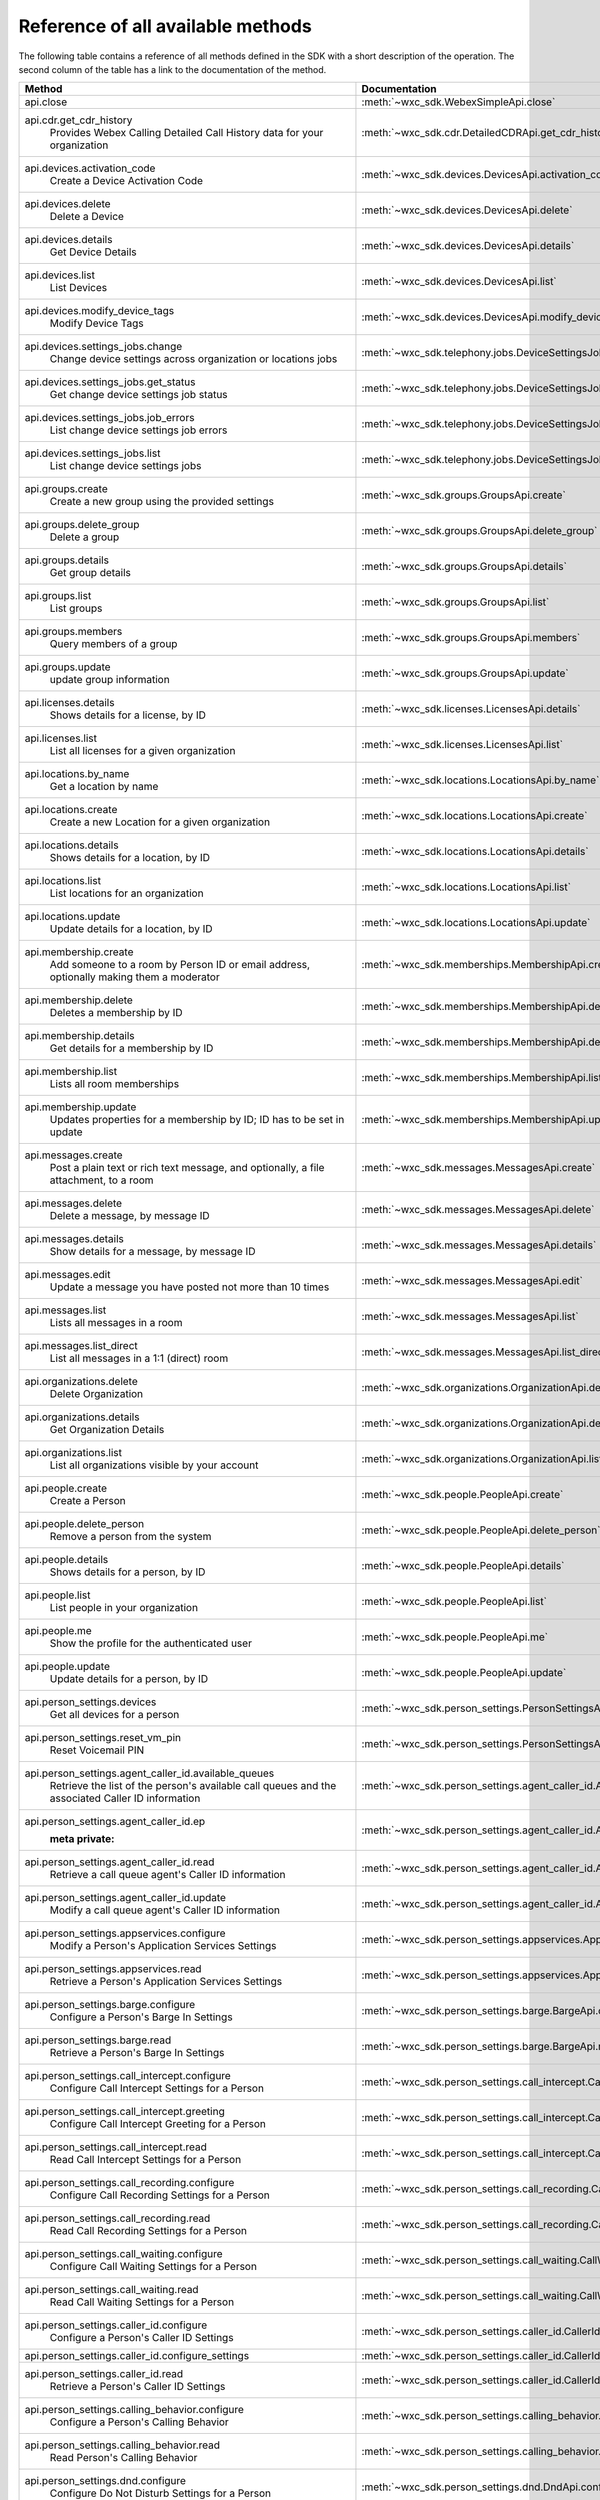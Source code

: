 
Reference of all available methods
==================================

The following table contains a reference of all methods defined in the SDK with a short description of the operation.
The second column of the table has a link to the documentation of the method.

.. list-table::
   :widths: 70 30
   :header-rows: 1

   * - Method
     - Documentation
   * - api.close
        
     - :meth:`~wxc_sdk.WebexSimpleApi.close`
   * - api.cdr.get_cdr_history
        Provides Webex Calling Detailed Call History data for your organization
     - :meth:`~wxc_sdk.cdr.DetailedCDRApi.get_cdr_history`
   * - api.devices.activation_code
        Create a Device Activation Code
     - :meth:`~wxc_sdk.devices.DevicesApi.activation_code`
   * - api.devices.delete
        Delete a Device
     - :meth:`~wxc_sdk.devices.DevicesApi.delete`
   * - api.devices.details
        Get Device Details
     - :meth:`~wxc_sdk.devices.DevicesApi.details`
   * - api.devices.list
        List Devices
     - :meth:`~wxc_sdk.devices.DevicesApi.list`
   * - api.devices.modify_device_tags
        Modify Device Tags
     - :meth:`~wxc_sdk.devices.DevicesApi.modify_device_tags`
   * - api.devices.settings_jobs.change
        Change device settings across organization or locations jobs
     - :meth:`~wxc_sdk.telephony.jobs.DeviceSettingsJobsApi.change`
   * - api.devices.settings_jobs.get_status
        Get change device settings job status
     - :meth:`~wxc_sdk.telephony.jobs.DeviceSettingsJobsApi.get_status`
   * - api.devices.settings_jobs.job_errors
        List change device settings job errors
     - :meth:`~wxc_sdk.telephony.jobs.DeviceSettingsJobsApi.job_errors`
   * - api.devices.settings_jobs.list
        List change device settings jobs
     - :meth:`~wxc_sdk.telephony.jobs.DeviceSettingsJobsApi.list`
   * - api.groups.create
        Create a new group using the provided settings
     - :meth:`~wxc_sdk.groups.GroupsApi.create`
   * - api.groups.delete_group
        Delete a group
     - :meth:`~wxc_sdk.groups.GroupsApi.delete_group`
   * - api.groups.details
        Get group details
     - :meth:`~wxc_sdk.groups.GroupsApi.details`
   * - api.groups.list
        List groups
     - :meth:`~wxc_sdk.groups.GroupsApi.list`
   * - api.groups.members
        Query members of a group
     - :meth:`~wxc_sdk.groups.GroupsApi.members`
   * - api.groups.update
        update group information
     - :meth:`~wxc_sdk.groups.GroupsApi.update`
   * - api.licenses.details
        Shows details for a license, by ID
     - :meth:`~wxc_sdk.licenses.LicensesApi.details`
   * - api.licenses.list
        List all licenses for a given organization
     - :meth:`~wxc_sdk.licenses.LicensesApi.list`
   * - api.locations.by_name
        Get a location by name
     - :meth:`~wxc_sdk.locations.LocationsApi.by_name`
   * - api.locations.create
        Create a new Location for a given organization
     - :meth:`~wxc_sdk.locations.LocationsApi.create`
   * - api.locations.details
        Shows details for a location, by ID
     - :meth:`~wxc_sdk.locations.LocationsApi.details`
   * - api.locations.list
        List locations for an organization
     - :meth:`~wxc_sdk.locations.LocationsApi.list`
   * - api.locations.update
        Update details for a location, by ID
     - :meth:`~wxc_sdk.locations.LocationsApi.update`
   * - api.membership.create
        Add someone to a room by Person ID or email address, optionally making them a moderator
     - :meth:`~wxc_sdk.memberships.MembershipApi.create`
   * - api.membership.delete
        Deletes a membership by ID
     - :meth:`~wxc_sdk.memberships.MembershipApi.delete`
   * - api.membership.details
        Get details for a membership by ID
     - :meth:`~wxc_sdk.memberships.MembershipApi.details`
   * - api.membership.list
        Lists all room memberships
     - :meth:`~wxc_sdk.memberships.MembershipApi.list`
   * - api.membership.update
        Updates properties for a membership by ID; ID has to be set in update
     - :meth:`~wxc_sdk.memberships.MembershipApi.update`
   * - api.messages.create
        Post a plain text or rich text message, and optionally, a file attachment, to a room
     - :meth:`~wxc_sdk.messages.MessagesApi.create`
   * - api.messages.delete
        Delete a message, by message ID
     - :meth:`~wxc_sdk.messages.MessagesApi.delete`
   * - api.messages.details
        Show details for a message, by message ID
     - :meth:`~wxc_sdk.messages.MessagesApi.details`
   * - api.messages.edit
        Update a message you have posted not more than 10 times
     - :meth:`~wxc_sdk.messages.MessagesApi.edit`
   * - api.messages.list
        Lists all messages in a room
     - :meth:`~wxc_sdk.messages.MessagesApi.list`
   * - api.messages.list_direct
        List all messages in a 1:1 (direct) room
     - :meth:`~wxc_sdk.messages.MessagesApi.list_direct`
   * - api.organizations.delete
        Delete Organization
     - :meth:`~wxc_sdk.organizations.OrganizationApi.delete`
   * - api.organizations.details
        Get Organization Details
     - :meth:`~wxc_sdk.organizations.OrganizationApi.details`
   * - api.organizations.list
        List all organizations visible by your account
     - :meth:`~wxc_sdk.organizations.OrganizationApi.list`
   * - api.people.create
        Create a Person
     - :meth:`~wxc_sdk.people.PeopleApi.create`
   * - api.people.delete_person
        Remove a person from the system
     - :meth:`~wxc_sdk.people.PeopleApi.delete_person`
   * - api.people.details
        Shows details for a person, by ID
     - :meth:`~wxc_sdk.people.PeopleApi.details`
   * - api.people.list
        List people in your organization
     - :meth:`~wxc_sdk.people.PeopleApi.list`
   * - api.people.me
        Show the profile for the authenticated user
     - :meth:`~wxc_sdk.people.PeopleApi.me`
   * - api.people.update
        Update details for a person, by ID
     - :meth:`~wxc_sdk.people.PeopleApi.update`
   * - api.person_settings.devices
        Get all devices for a person
     - :meth:`~wxc_sdk.person_settings.PersonSettingsApi.devices`
   * - api.person_settings.reset_vm_pin
        Reset Voicemail PIN
     - :meth:`~wxc_sdk.person_settings.PersonSettingsApi.reset_vm_pin`
   * - api.person_settings.agent_caller_id.available_queues
        Retrieve the list of the person's available call queues and the associated Caller ID information
     - :meth:`~wxc_sdk.person_settings.agent_caller_id.AgentCallerIdApi.available_queues`
   * - api.person_settings.agent_caller_id.ep
        :meta private:
     - :meth:`~wxc_sdk.person_settings.agent_caller_id.AgentCallerIdApi.ep`
   * - api.person_settings.agent_caller_id.read
        Retrieve a call queue agent's Caller ID information
     - :meth:`~wxc_sdk.person_settings.agent_caller_id.AgentCallerIdApi.read`
   * - api.person_settings.agent_caller_id.update
        Modify a call queue agent's Caller ID information
     - :meth:`~wxc_sdk.person_settings.agent_caller_id.AgentCallerIdApi.update`
   * - api.person_settings.appservices.configure
        Modify a Person's Application Services Settings
     - :meth:`~wxc_sdk.person_settings.appservices.AppServicesApi.configure`
   * - api.person_settings.appservices.read
        Retrieve a Person's Application Services Settings
     - :meth:`~wxc_sdk.person_settings.appservices.AppServicesApi.read`
   * - api.person_settings.barge.configure
        Configure a Person's Barge In Settings
     - :meth:`~wxc_sdk.person_settings.barge.BargeApi.configure`
   * - api.person_settings.barge.read
        Retrieve a Person's Barge In Settings
     - :meth:`~wxc_sdk.person_settings.barge.BargeApi.read`
   * - api.person_settings.call_intercept.configure
        Configure Call Intercept Settings for a Person
     - :meth:`~wxc_sdk.person_settings.call_intercept.CallInterceptApi.configure`
   * - api.person_settings.call_intercept.greeting
        Configure Call Intercept Greeting for a Person
     - :meth:`~wxc_sdk.person_settings.call_intercept.CallInterceptApi.greeting`
   * - api.person_settings.call_intercept.read
        Read Call Intercept Settings for a Person
     - :meth:`~wxc_sdk.person_settings.call_intercept.CallInterceptApi.read`
   * - api.person_settings.call_recording.configure
        Configure Call Recording Settings for a Person
     - :meth:`~wxc_sdk.person_settings.call_recording.CallRecordingApi.configure`
   * - api.person_settings.call_recording.read
        Read Call Recording Settings for a Person
     - :meth:`~wxc_sdk.person_settings.call_recording.CallRecordingApi.read`
   * - api.person_settings.call_waiting.configure
        Configure Call Waiting Settings for a Person
     - :meth:`~wxc_sdk.person_settings.call_waiting.CallWaitingApi.configure`
   * - api.person_settings.call_waiting.read
        Read Call Waiting Settings for a Person
     - :meth:`~wxc_sdk.person_settings.call_waiting.CallWaitingApi.read`
   * - api.person_settings.caller_id.configure
        Configure a Person's Caller ID Settings
     - :meth:`~wxc_sdk.person_settings.caller_id.CallerIdApi.configure`
   * - api.person_settings.caller_id.configure_settings
        
     - :meth:`~wxc_sdk.person_settings.caller_id.CallerIdApi.configure_settings`
   * - api.person_settings.caller_id.read
        Retrieve a Person's Caller ID Settings
     - :meth:`~wxc_sdk.person_settings.caller_id.CallerIdApi.read`
   * - api.person_settings.calling_behavior.configure
        Configure a Person's Calling Behavior
     - :meth:`~wxc_sdk.person_settings.calling_behavior.CallingBehaviorApi.configure`
   * - api.person_settings.calling_behavior.read
        Read Person's Calling Behavior
     - :meth:`~wxc_sdk.person_settings.calling_behavior.CallingBehaviorApi.read`
   * - api.person_settings.dnd.configure
        Configure Do Not Disturb Settings for a Person
     - :meth:`~wxc_sdk.person_settings.dnd.DndApi.configure`
   * - api.person_settings.dnd.read
        Read Do Not Disturb Settings for a Person
     - :meth:`~wxc_sdk.person_settings.dnd.DndApi.read`
   * - api.person_settings.exec_assistant.configure
        Modify Executive Assistant Settings for a Person
     - :meth:`~wxc_sdk.person_settings.exec_assistant.ExecAssistantApi.configure`
   * - api.person_settings.exec_assistant.read
        Retrieve Executive Assistant Settings for a Person
     - :meth:`~wxc_sdk.person_settings.exec_assistant.ExecAssistantApi.read`
   * - api.person_settings.forwarding.configure
        Configure a Person's Call Forwarding Settings
     - :meth:`~wxc_sdk.person_settings.forwarding.PersonForwardingApi.configure`
   * - api.person_settings.forwarding.read
        Retrieve a Person's Call Forwarding Settings
     - :meth:`~wxc_sdk.person_settings.forwarding.PersonForwardingApi.read`
   * - api.person_settings.hoteling.configure
        Configure Hoteling Settings for a Person
     - :meth:`~wxc_sdk.person_settings.hoteling.HotelingApi.configure`
   * - api.person_settings.hoteling.read
        Read Hoteling Settings for a Person
     - :meth:`~wxc_sdk.person_settings.hoteling.HotelingApi.read`
   * - api.person_settings.monitoring.configure
        Configure Call Waiting Settings for a Person
     - :meth:`~wxc_sdk.person_settings.monitoring.MonitoringApi.configure`
   * - api.person_settings.monitoring.read
        Retrieve a Person's Monitoring Settings
     - :meth:`~wxc_sdk.person_settings.monitoring.MonitoringApi.read`
   * - api.person_settings.numbers.read
        Get a person's phone numbers including alternate numbers
     - :meth:`~wxc_sdk.person_settings.numbers.NumbersApi.read`
   * - api.person_settings.numbers.update
        Assign or unassign alternate phone numbers to a person
     - :meth:`~wxc_sdk.person_settings.numbers.NumbersApi.update`
   * - api.person_settings.permissions_in.configure
        Configure a Person's Barge In Settings
     - :meth:`~wxc_sdk.person_settings.permissions_in.IncomingPermissionsApi.configure`
   * - api.person_settings.permissions_in.read
        Read Incoming Permission Settings for a Person
     - :meth:`~wxc_sdk.person_settings.permissions_in.IncomingPermissionsApi.read`
   * - api.person_settings.permissions_out.configure
        Configure a Person's Outgoing Calling Permissions Settings
     - :meth:`~wxc_sdk.person_settings.permissions_out.OutgoingPermissionsApi.configure`
   * - api.person_settings.permissions_out.read
        Retrieve a Person's Outgoing Calling Permissions Settings
     - :meth:`~wxc_sdk.person_settings.permissions_out.OutgoingPermissionsApi.read`
   * - api.person_settings.privacy.configure
        Configure Call Waiting Settings for a Person
     - :meth:`~wxc_sdk.person_settings.privacy.PrivacyApi.configure`
   * - api.person_settings.privacy.read
        Get a person's Privacy Settings
     - :meth:`~wxc_sdk.person_settings.privacy.PrivacyApi.read`
   * - api.person_settings.push_to_talk.configure
        Configure Push-to-Talk Settings for a Person
     - :meth:`~wxc_sdk.person_settings.push_to_talk.PushToTalkApi.configure`
   * - api.person_settings.push_to_talk.read
        Read Push-to-Talk Settings for a Person
     - :meth:`~wxc_sdk.person_settings.push_to_talk.PushToTalkApi.read`
   * - api.person_settings.receptionist.configure
        Modify Executive Assistant Settings for a Person
     - :meth:`~wxc_sdk.person_settings.receptionist.ReceptionistApi.configure`
   * - api.person_settings.receptionist.read
        Read Receptionist Client Settings for a Person
     - :meth:`~wxc_sdk.person_settings.receptionist.ReceptionistApi.read`
   * - api.person_settings.schedules.create
        Create a Schedule
     - :meth:`~wxc_sdk.common.schedules.ScheduleApi.create`
   * - api.person_settings.schedules.delete_schedule
        Delete a Schedule
     - :meth:`~wxc_sdk.common.schedules.ScheduleApi.delete_schedule`
   * - api.person_settings.schedules.details
        Get Details for a Schedule
     - :meth:`~wxc_sdk.common.schedules.ScheduleApi.details`
   * - api.person_settings.schedules.event_create
        Create a Schedule Event
     - :meth:`~wxc_sdk.common.schedules.ScheduleApi.event_create`
   * - api.person_settings.schedules.event_delete
        Delete a Schedule Event
     - :meth:`~wxc_sdk.common.schedules.ScheduleApi.event_delete`
   * - api.person_settings.schedules.event_details
        Get Details for a Schedule Event
     - :meth:`~wxc_sdk.common.schedules.ScheduleApi.event_details`
   * - api.person_settings.schedules.event_update
        Update a Schedule Event
     - :meth:`~wxc_sdk.common.schedules.ScheduleApi.event_update`
   * - api.person_settings.schedules.list
        List of Schedules for a Person or location
     - :meth:`~wxc_sdk.common.schedules.ScheduleApi.list`
   * - api.person_settings.schedules.update
        Update a Schedule
     - :meth:`~wxc_sdk.common.schedules.ScheduleApi.update`
   * - api.person_settings.voicemail.configure
        Configure Voicemail Settings for a Person
     - :meth:`~wxc_sdk.person_settings.voicemail.VoicemailApi.configure`
   * - api.person_settings.voicemail.configure_busy_greeting
        Configure Busy Voicemail Greeting for a Person
     - :meth:`~wxc_sdk.person_settings.voicemail.VoicemailApi.configure_busy_greeting`
   * - api.person_settings.voicemail.configure_no_answer_greeting
        Configure No Answer Voicemail Greeting for a Person
     - :meth:`~wxc_sdk.person_settings.voicemail.VoicemailApi.configure_no_answer_greeting`
   * - api.person_settings.voicemail.read
        Read Voicemail Settings for a Person
     - :meth:`~wxc_sdk.person_settings.voicemail.VoicemailApi.read`
   * - api.reports.create
        Create a new report
     - :meth:`~wxc_sdk.reports.ReportsApi.create`
   * - api.reports.delete
        Remove a report from the system
     - :meth:`~wxc_sdk.reports.ReportsApi.delete`
   * - api.reports.details
        Shows details for a report, by report ID
     - :meth:`~wxc_sdk.reports.ReportsApi.details`
   * - api.reports.download
        Download a report from the given URL and yield the rows as dicts
     - :meth:`~wxc_sdk.reports.ReportsApi.download`
   * - api.reports.list
        Lists all reports
     - :meth:`~wxc_sdk.reports.ReportsApi.list`
   * - api.reports.list_templates
        List all the available report templates that can be generated
     - :meth:`~wxc_sdk.reports.ReportsApi.list_templates`
   * - api.rooms.create
        Creates a room
     - :meth:`~wxc_sdk.rooms.RoomsApi.create`
   * - api.rooms.delete
        Deletes a room, by ID
     - :meth:`~wxc_sdk.rooms.RoomsApi.delete`
   * - api.rooms.details
        Shows details for a room, by ID
     - :meth:`~wxc_sdk.rooms.RoomsApi.details`
   * - api.rooms.list
        List rooms
     - :meth:`~wxc_sdk.rooms.RoomsApi.list`
   * - api.rooms.meeting_details
        Shows Webex meeting details for a room such as the SIP address, meeting URL, toll-free and toll dial-in numbers
     - :meth:`~wxc_sdk.rooms.RoomsApi.meeting_details`
   * - api.rooms.update
        Updates details for a room
     - :meth:`~wxc_sdk.rooms.RoomsApi.update`
   * - api.telephony.device_settings
        Get device override settings for an organization
     - :meth:`~wxc_sdk.telephony.TelephonyApi.device_settings`
   * - api.telephony.phone_number_details
        get summary (counts) of phone numbers
     - :meth:`~wxc_sdk.telephony.TelephonyApi.phone_number_details`
   * - api.telephony.phone_numbers
        Get Phone Numbers for an Organization with given criteria
     - :meth:`~wxc_sdk.telephony.TelephonyApi.phone_numbers`
   * - api.telephony.route_choices
        List all Routes for the organization
     - :meth:`~wxc_sdk.telephony.TelephonyApi.route_choices`
   * - api.telephony.supported_devices
        Gets the list of supported devices for an organization location
     - :meth:`~wxc_sdk.telephony.TelephonyApi.supported_devices`
   * - api.telephony.test_call_routing
        Validates that an incoming call can be routed
     - :meth:`~wxc_sdk.telephony.TelephonyApi.test_call_routing`
   * - api.telephony.ucm_profiles
        Read the List of UC Manager Profiles
     - :meth:`~wxc_sdk.telephony.TelephonyApi.ucm_profiles`
   * - api.telephony.validate_extensions
        Validate the List of Extensions
     - :meth:`~wxc_sdk.telephony.TelephonyApi.validate_extensions`
   * - api.telephony.validate_phone_numbers
        Validate the list of phone numbers in an organization
     - :meth:`~wxc_sdk.telephony.TelephonyApi.validate_phone_numbers`
   * - api.telephony.access_codes.create
        Create access code in location
     - :meth:`~wxc_sdk.telephony.access_codes.AccessCodesApi.create`
   * - api.telephony.access_codes.delete_codes
        Delete Access Code Location
     - :meth:`~wxc_sdk.telephony.access_codes.AccessCodesApi.delete_codes`
   * - api.telephony.access_codes.read
        Get Location Access Code
     - :meth:`~wxc_sdk.telephony.access_codes.AccessCodesApi.read`
   * - api.telephony.auto_attendant.by_name
        Get auto attendant info by name
     - :meth:`~wxc_sdk.telephony.autoattendant.AutoAttendantApi.by_name`
   * - api.telephony.auto_attendant.create
        Create an Auto Attendant
     - :meth:`~wxc_sdk.telephony.autoattendant.AutoAttendantApi.create`
   * - api.telephony.auto_attendant.delete_auto_attendant
        elete the designated Auto Attendant
     - :meth:`~wxc_sdk.telephony.autoattendant.AutoAttendantApi.delete_auto_attendant`
   * - api.telephony.auto_attendant.details
        Get Details for an Auto Attendant
     - :meth:`~wxc_sdk.telephony.autoattendant.AutoAttendantApi.details`
   * - api.telephony.auto_attendant.list
        Read the List of Auto Attendants
     - :meth:`~wxc_sdk.telephony.autoattendant.AutoAttendantApi.list`
   * - api.telephony.auto_attendant.update
        Update an Auto Attendant
     - :meth:`~wxc_sdk.telephony.autoattendant.AutoAttendantApi.update`
   * - api.telephony.call_intercept.configure
        Put Location Intercept
     - :meth:`~wxc_sdk.telephony.location.intercept.LocationInterceptApi.configure`
   * - api.telephony.call_intercept.read
        Get Location Intercept
     - :meth:`~wxc_sdk.telephony.location.intercept.LocationInterceptApi.read`
   * - api.telephony.callpark.available_agents
        Get available agents from Call Parks
     - :meth:`~wxc_sdk.telephony.callpark.CallParkApi.available_agents`
   * - api.telephony.callpark.available_recalls
        Get available recall hunt groups from Call Parks
     - :meth:`~wxc_sdk.telephony.callpark.CallParkApi.available_recalls`
   * - api.telephony.callpark.call_park_settings
        Get Call Park Settings
     - :meth:`~wxc_sdk.telephony.callpark.CallParkApi.call_park_settings`
   * - api.telephony.callpark.create
        Create a Call Park
     - :meth:`~wxc_sdk.telephony.callpark.CallParkApi.create`
   * - api.telephony.callpark.delete_callpark
        Delete a Call Park
     - :meth:`~wxc_sdk.telephony.callpark.CallParkApi.delete_callpark`
   * - api.telephony.callpark.details
        Get Details for a Call Park
     - :meth:`~wxc_sdk.telephony.callpark.CallParkApi.details`
   * - api.telephony.callpark.list
        Read the List of Call Parks
     - :meth:`~wxc_sdk.telephony.callpark.CallParkApi.list`
   * - api.telephony.callpark.update
        Update a Call Park
     - :meth:`~wxc_sdk.telephony.callpark.CallParkApi.update`
   * - api.telephony.callpark.update_call_park_settings
        Update Call Park settings
     - :meth:`~wxc_sdk.telephony.callpark.CallParkApi.update_call_park_settings`
   * - api.telephony.callpark_extension.details
        Get Details for a Call Park Extension
     - :meth:`~wxc_sdk.telephony.callpark_extension.CallparkExtensionApi.details`
   * - api.telephony.callpark_extension.list
        Read the List of Call Park Extensions
     - :meth:`~wxc_sdk.telephony.callpark_extension.CallparkExtensionApi.list`
   * - api.telephony.calls.answer
        Answer an incoming call on the user's primary device
     - :meth:`~wxc_sdk.telephony.calls.CallsApi.answer`
   * - api.telephony.calls.barge_in
        Barge-in on another user’s answered call
     - :meth:`~wxc_sdk.telephony.calls.CallsApi.barge_in`
   * - api.telephony.calls.call_details
        Get the details of the specified active call for the user
     - :meth:`~wxc_sdk.telephony.calls.CallsApi.call_details`
   * - api.telephony.calls.call_history
        List Call History
     - :meth:`~wxc_sdk.telephony.calls.CallsApi.call_history`
   * - api.telephony.calls.dial
        Initiate an outbound call to a specified destination
     - :meth:`~wxc_sdk.telephony.calls.CallsApi.dial`
   * - api.telephony.calls.divert
        Divert a call to a destination or a user's voicemail
     - :meth:`~wxc_sdk.telephony.calls.CallsApi.divert`
   * - api.telephony.calls.hangup
        Hangup a call
     - :meth:`~wxc_sdk.telephony.calls.CallsApi.hangup`
   * - api.telephony.calls.hold
        Hold a connected call
     - :meth:`~wxc_sdk.telephony.calls.CallsApi.hold`
   * - api.telephony.calls.list_calls
        Get the list of details for all active calls associated with the user
     - :meth:`~wxc_sdk.telephony.calls.CallsApi.list_calls`
   * - api.telephony.calls.park
        Park a connected call
     - :meth:`~wxc_sdk.telephony.calls.CallsApi.park`
   * - api.telephony.calls.pause_recording
        Pause recording on a call
     - :meth:`~wxc_sdk.telephony.calls.CallsApi.pause_recording`
   * - api.telephony.calls.pickup
        Picks up an incoming call to another user
     - :meth:`~wxc_sdk.telephony.calls.CallsApi.pickup`
   * - api.telephony.calls.push
        Pushes a call from the assistant to the executive the call is associated with
     - :meth:`~wxc_sdk.telephony.calls.CallsApi.push`
   * - api.telephony.calls.reject
        Reject an unanswered incoming call
     - :meth:`~wxc_sdk.telephony.calls.CallsApi.reject`
   * - api.telephony.calls.resume
        Resume a held call
     - :meth:`~wxc_sdk.telephony.calls.CallsApi.resume`
   * - api.telephony.calls.resume_recording
        Resume recording a call
     - :meth:`~wxc_sdk.telephony.calls.CallsApi.resume_recording`
   * - api.telephony.calls.retrieve
        :param destination: Identifies where the call is parked
     - :meth:`~wxc_sdk.telephony.calls.CallsApi.retrieve`
   * - api.telephony.calls.start_recording
        Start recording a call
     - :meth:`~wxc_sdk.telephony.calls.CallsApi.start_recording`
   * - api.telephony.calls.stop_recording
        Stop recording a call
     - :meth:`~wxc_sdk.telephony.calls.CallsApi.stop_recording`
   * - api.telephony.calls.transfer
        Transfer two calls together
     - :meth:`~wxc_sdk.telephony.calls.CallsApi.transfer`
   * - api.telephony.calls.transmit_dtmf
        Transmit DTMF digits to a call
     - :meth:`~wxc_sdk.telephony.calls.CallsApi.transmit_dtmf`
   * - api.telephony.devices.apply_changes
        Apply Changes for a specific device
     - :meth:`~wxc_sdk.telephony.devices.TelephonyDevicesApi.apply_changes`
   * - api.telephony.devices.available_members
        Search members that can be assigned to the device
     - :meth:`~wxc_sdk.telephony.devices.TelephonyDevicesApi.available_members`
   * - api.telephony.devices.dect_devices
        Read the DECT device type list
     - :meth:`~wxc_sdk.telephony.devices.TelephonyDevicesApi.dect_devices`
   * - api.telephony.devices.device_settings
        Get override settings for a device
     - :meth:`~wxc_sdk.telephony.devices.TelephonyDevicesApi.device_settings`
   * - api.telephony.devices.members
        Get Device Members
     - :meth:`~wxc_sdk.telephony.devices.TelephonyDevicesApi.members`
   * - api.telephony.devices.update_device_settings
        Modify override settings for a device
     - :meth:`~wxc_sdk.telephony.devices.TelephonyDevicesApi.update_device_settings`
   * - api.telephony.devices.update_members
        Modify member details on the device
     - :meth:`~wxc_sdk.telephony.devices.TelephonyDevicesApi.update_members`
   * - api.telephony.devices.validate_macs
        Validate a list of MAC addresses
     - :meth:`~wxc_sdk.telephony.devices.TelephonyDevicesApi.validate_macs`
   * - api.telephony.huntgroup.by_name
        Get hunt group info by name
     - :meth:`~wxc_sdk.telephony.huntgroup.HuntGroupApi.by_name`
   * - api.telephony.huntgroup.create
        Create a Hunt Group
     - :meth:`~wxc_sdk.telephony.huntgroup.HuntGroupApi.create`
   * - api.telephony.huntgroup.delete_huntgroup
        Delete a Hunt Group
     - :meth:`~wxc_sdk.telephony.huntgroup.HuntGroupApi.delete_huntgroup`
   * - api.telephony.huntgroup.details
        Get Details for a Hunt Group
     - :meth:`~wxc_sdk.telephony.huntgroup.HuntGroupApi.details`
   * - api.telephony.huntgroup.list
        Read the List of Hunt Groups
     - :meth:`~wxc_sdk.telephony.huntgroup.HuntGroupApi.list`
   * - api.telephony.huntgroup.update
        Update a Hunt Group
     - :meth:`~wxc_sdk.telephony.huntgroup.HuntGroupApi.update`
   * - api.telephony.jobs.device_settings.change
        Change device settings across organization or locations jobs
     - :meth:`~wxc_sdk.telephony.jobs.DeviceSettingsJobsApi.change`
   * - api.telephony.jobs.device_settings.get_status
        Get change device settings job status
     - :meth:`~wxc_sdk.telephony.jobs.DeviceSettingsJobsApi.get_status`
   * - api.telephony.jobs.device_settings.job_errors
        List change device settings job errors
     - :meth:`~wxc_sdk.telephony.jobs.DeviceSettingsJobsApi.job_errors`
   * - api.telephony.jobs.device_settings.list
        List change device settings jobs
     - :meth:`~wxc_sdk.telephony.jobs.DeviceSettingsJobsApi.list`
   * - api.telephony.location.change_announcement_language
        Change Announcement Language
     - :meth:`~wxc_sdk.telephony.location.TelephonyLocationApi.change_announcement_language`
   * - api.telephony.location.details
        Shows Webex Calling details for a location, by ID
     - :meth:`~wxc_sdk.telephony.location.TelephonyLocationApi.details`
   * - api.telephony.location.device_settings
        Get device override settings for a location
     - :meth:`~wxc_sdk.telephony.location.TelephonyLocationApi.device_settings`
   * - api.telephony.location.generate_password
        Generates an example password using the effective password settings for the location
     - :meth:`~wxc_sdk.telephony.location.TelephonyLocationApi.generate_password`
   * - api.telephony.location.update
        Update Webex Calling details for a location, by ID
     - :meth:`~wxc_sdk.telephony.location.TelephonyLocationApi.update`
   * - api.telephony.location.validate_extensions
        Validate extensions for a specific location
     - :meth:`~wxc_sdk.telephony.location.TelephonyLocationApi.validate_extensions`
   * - api.telephony.location.intercept.configure
        Put Location Intercept
     - :meth:`~wxc_sdk.telephony.location.intercept.LocationInterceptApi.configure`
   * - api.telephony.location.intercept.read
        Get Location Intercept
     - :meth:`~wxc_sdk.telephony.location.intercept.LocationInterceptApi.read`
   * - api.telephony.location.internal_dialing.read
        Get current configuration for routing unknown extensions to the Premises as internal calls
     - :meth:`~wxc_sdk.telephony.location.internal_dialing.InternalDialingApi.read`
   * - api.telephony.location.internal_dialing.update
        Modify current configuration for routing unknown extensions to the Premises as internal calls
     - :meth:`~wxc_sdk.telephony.location.internal_dialing.InternalDialingApi.update`
   * - api.telephony.location.internal_dialing.url
        
     - :meth:`~wxc_sdk.telephony.location.internal_dialing.InternalDialingApi.url`
   * - api.telephony.location.moh.create
        :param location_id: Add new access code for this location
     - :meth:`~wxc_sdk.telephony.location.moh.LocationMoHApi.create`
   * - api.telephony.location.moh.delete_codes
        Delete Access Code Location
     - :meth:`~wxc_sdk.telephony.location.moh.LocationMoHApi.delete_codes`
   * - api.telephony.location.moh.read
        Get Music On Hold
     - :meth:`~wxc_sdk.telephony.location.moh.LocationMoHApi.read`
   * - api.telephony.location.moh.update
        Get Music On Hold
     - :meth:`~wxc_sdk.telephony.location.moh.LocationMoHApi.update`
   * - api.telephony.location.number.activate
        Activate the specified set of phone numbers in a location for an organization
     - :meth:`~wxc_sdk.telephony.location.numbers.LocationNumbersApi.activate`
   * - api.telephony.location.number.add
        Adds specified set of phone numbers to a location for an organization
     - :meth:`~wxc_sdk.telephony.location.numbers.LocationNumbersApi.add`
   * - api.telephony.location.number.remove
        Remove the specified set of phone numbers from a location for an organization
     - :meth:`~wxc_sdk.telephony.location.numbers.LocationNumbersApi.remove`
   * - api.telephony.location.voicemail.read
        Get Location Voicemail
     - :meth:`~wxc_sdk.telephony.location.vm.LocationVoicemailSettingsApi.read`
   * - api.telephony.location.voicemail.update
        Get Location Voicemail
     - :meth:`~wxc_sdk.telephony.location.vm.LocationVoicemailSettingsApi.update`
   * - api.telephony.organisation_voicemail.read
        Get Voicemail Settings
     - :meth:`~wxc_sdk.telephony.organisation_vm.OrganisationVoicemailSettingsAPI.read`
   * - api.telephony.organisation_voicemail.update
        Update the organization's voicemail settings
     - :meth:`~wxc_sdk.telephony.organisation_vm.OrganisationVoicemailSettingsAPI.update`
   * - api.telephony.paging.create
        Create a new Paging Group
     - :meth:`~wxc_sdk.telephony.paging.PagingApi.create`
   * - api.telephony.paging.delete_paging
        Delete a Paging Group
     - :meth:`~wxc_sdk.telephony.paging.PagingApi.delete_paging`
   * - api.telephony.paging.details
        Get Details for a Paging Group
     - :meth:`~wxc_sdk.telephony.paging.PagingApi.details`
   * - api.telephony.paging.list
        Read the List of Paging Groups
     - :meth:`~wxc_sdk.telephony.paging.PagingApi.list`
   * - api.telephony.paging.update
        Update the designated Paging Group
     - :meth:`~wxc_sdk.telephony.paging.PagingApi.update`
   * - api.telephony.permissions_out.configure
        Configure a Person's Outgoing Calling Permissions Settings
     - :meth:`~wxc_sdk.person_settings.permissions_out.OutgoingPermissionsApi.configure`
   * - api.telephony.permissions_out.read
        Retrieve a Person's Outgoing Calling Permissions Settings
     - :meth:`~wxc_sdk.person_settings.permissions_out.OutgoingPermissionsApi.read`
   * - api.telephony.permissions_out.transfer_numbers.configure
        Modify Transfer Numbers Settings for a Place
     - :meth:`~wxc_sdk.person_settings.permissions_out.TransferNumbersApi.configure`
   * - api.telephony.permissions_out.transfer_numbers.read
        Retrieve Transfer Numbers Settings for a Workspace
     - :meth:`~wxc_sdk.person_settings.permissions_out.TransferNumbersApi.read`
   * - api.telephony.pickup.available_agents
        Get available agents from Call Pickups
     - :meth:`~wxc_sdk.telephony.callpickup.CallPickupApi.available_agents`
   * - api.telephony.pickup.create
        Create a Call Pickup
     - :meth:`~wxc_sdk.telephony.callpickup.CallPickupApi.create`
   * - api.telephony.pickup.delete_pickup
        Delete a Call Pickup
     - :meth:`~wxc_sdk.telephony.callpickup.CallPickupApi.delete_pickup`
   * - api.telephony.pickup.details
        Get Details for a Call Pickup
     - :meth:`~wxc_sdk.telephony.callpickup.CallPickupApi.details`
   * - api.telephony.pickup.list
        Read the List of Call Pickups
     - :meth:`~wxc_sdk.telephony.callpickup.CallPickupApi.list`
   * - api.telephony.pickup.update
        Update a Call Pickup
     - :meth:`~wxc_sdk.telephony.callpickup.CallPickupApi.update`
   * - api.telephony.pnc.read
        Get Private Network Connect
     - :meth:`~wxc_sdk.telephony.pnc.PrivateNetworkConnectApi.read`
   * - api.telephony.pnc.update
        Get Private Network Connect
     - :meth:`~wxc_sdk.telephony.pnc.PrivateNetworkConnectApi.update`
   * - api.telephony.prem_pstn.validate_pattern
        Validate a Dial Pattern
     - :meth:`~wxc_sdk.telephony.prem_pstn.PremisePstnApi.validate_pattern`
   * - api.telephony.prem_pstn.dial_plan.create
        Create a Dial Plan for the organization
     - :meth:`~wxc_sdk.telephony.prem_pstn.dial_plan.DialPlanApi.create`
   * - api.telephony.prem_pstn.dial_plan.delete_all_patterns
        Delete all dial patterns from the Dial Plan
     - :meth:`~wxc_sdk.telephony.prem_pstn.dial_plan.DialPlanApi.delete_all_patterns`
   * - api.telephony.prem_pstn.dial_plan.delete_dial_plan
        Delete a Dial Plan for the organization
     - :meth:`~wxc_sdk.telephony.prem_pstn.dial_plan.DialPlanApi.delete_dial_plan`
   * - api.telephony.prem_pstn.dial_plan.details
        Get a Dial Plan for the organization
     - :meth:`~wxc_sdk.telephony.prem_pstn.dial_plan.DialPlanApi.details`
   * - api.telephony.prem_pstn.dial_plan.list
        List all Dial Plans for the organization
     - :meth:`~wxc_sdk.telephony.prem_pstn.dial_plan.DialPlanApi.list`
   * - api.telephony.prem_pstn.dial_plan.modify_patterns
        Modify dial patterns for the Dial Plan
     - :meth:`~wxc_sdk.telephony.prem_pstn.dial_plan.DialPlanApi.modify_patterns`
   * - api.telephony.prem_pstn.dial_plan.patterns
        List all Dial Patterns for the organization
     - :meth:`~wxc_sdk.telephony.prem_pstn.dial_plan.DialPlanApi.patterns`
   * - api.telephony.prem_pstn.dial_plan.update
        Modify a Dial Plan for the organization
     - :meth:`~wxc_sdk.telephony.prem_pstn.dial_plan.DialPlanApi.update`
   * - api.telephony.prem_pstn.route_group.create
        Creates a Route Group for the organization
     - :meth:`~wxc_sdk.telephony.prem_pstn.route_group.RouteGroupApi.create`
   * - api.telephony.prem_pstn.route_group.delete_route_group
        Remove a Route Group from an Organization based on id
     - :meth:`~wxc_sdk.telephony.prem_pstn.route_group.RouteGroupApi.delete_route_group`
   * - api.telephony.prem_pstn.route_group.details
        Reads a Route Group for the organization based on id
     - :meth:`~wxc_sdk.telephony.prem_pstn.route_group.RouteGroupApi.details`
   * - api.telephony.prem_pstn.route_group.list
        List all Route Groups for an organization
     - :meth:`~wxc_sdk.telephony.prem_pstn.route_group.RouteGroupApi.list`
   * - api.telephony.prem_pstn.route_group.update
        Modifies an existing Route Group for an organization based on id
     - :meth:`~wxc_sdk.telephony.prem_pstn.route_group.RouteGroupApi.update`
   * - api.telephony.prem_pstn.route_group.usage
        List the number of "Call to" on-premises Extensions, Dial Plans, PSTN Connections, and Route Lists used by a
     - :meth:`~wxc_sdk.telephony.prem_pstn.route_group.RouteGroupApi.usage`
   * - api.telephony.prem_pstn.route_group.usage_call_to_extension
        List "Call to" on-premises Extension Locations for a specific route group
     - :meth:`~wxc_sdk.telephony.prem_pstn.route_group.RouteGroupApi.usage_call_to_extension`
   * - api.telephony.prem_pstn.route_group.usage_dial_plan
        List Dial Plan Locations for a specific route group
     - :meth:`~wxc_sdk.telephony.prem_pstn.route_group.RouteGroupApi.usage_dial_plan`
   * - api.telephony.prem_pstn.route_group.usage_location_pstn
        List PSTN Connection Locations for a specific route group
     - :meth:`~wxc_sdk.telephony.prem_pstn.route_group.RouteGroupApi.usage_location_pstn`
   * - api.telephony.prem_pstn.route_group.usage_route_lists
        List Route Lists for a specific route group
     - :meth:`~wxc_sdk.telephony.prem_pstn.route_group.RouteGroupApi.usage_route_lists`
   * - api.telephony.prem_pstn.route_list.create
        Create a Route List for the organization
     - :meth:`~wxc_sdk.telephony.prem_pstn.route_list.RouteListApi.create`
   * - api.telephony.prem_pstn.route_list.delete_all_numbers
        
     - :meth:`~wxc_sdk.telephony.prem_pstn.route_list.RouteListApi.delete_all_numbers`
   * - api.telephony.prem_pstn.route_list.delete_route_list
        Delete Route List for a Customer
     - :meth:`~wxc_sdk.telephony.prem_pstn.route_list.RouteListApi.delete_route_list`
   * - api.telephony.prem_pstn.route_list.details
        Get Route List Details
     - :meth:`~wxc_sdk.telephony.prem_pstn.route_list.RouteListApi.details`
   * - api.telephony.prem_pstn.route_list.list
        List all Route Lists for the organization
     - :meth:`~wxc_sdk.telephony.prem_pstn.route_list.RouteListApi.list`
   * - api.telephony.prem_pstn.route_list.numbers
        Get numbers assigned to a Route List
     - :meth:`~wxc_sdk.telephony.prem_pstn.route_list.RouteListApi.numbers`
   * - api.telephony.prem_pstn.route_list.update
        Modify the details for a Route List
     - :meth:`~wxc_sdk.telephony.prem_pstn.route_list.RouteListApi.update`
   * - api.telephony.prem_pstn.route_list.update_numbers
        Modify numbers for a specific Route List of a Customer
     - :meth:`~wxc_sdk.telephony.prem_pstn.route_list.RouteListApi.update_numbers`
   * - api.telephony.prem_pstn.trunk.create
        Create a Trunk for the organization
     - :meth:`~wxc_sdk.telephony.prem_pstn.trunk.TrunkApi.create`
   * - api.telephony.prem_pstn.trunk.delete_trunk
        Delete a Trunk for the organization
     - :meth:`~wxc_sdk.telephony.prem_pstn.trunk.TrunkApi.delete_trunk`
   * - api.telephony.prem_pstn.trunk.details
        Get a Trunk for the organization
     - :meth:`~wxc_sdk.telephony.prem_pstn.trunk.TrunkApi.details`
   * - api.telephony.prem_pstn.trunk.list
        List all Trunks for the organization
     - :meth:`~wxc_sdk.telephony.prem_pstn.trunk.TrunkApi.list`
   * - api.telephony.prem_pstn.trunk.trunk_types
        List all TrunkTypes with DeviceTypes for the organization
     - :meth:`~wxc_sdk.telephony.prem_pstn.trunk.TrunkApi.trunk_types`
   * - api.telephony.prem_pstn.trunk.update
        Modify a Trunk for the organization
     - :meth:`~wxc_sdk.telephony.prem_pstn.trunk.TrunkApi.update`
   * - api.telephony.prem_pstn.trunk.usage
        Get Local Gateway Usage Count
     - :meth:`~wxc_sdk.telephony.prem_pstn.trunk.TrunkApi.usage`
   * - api.telephony.prem_pstn.trunk.usage_dial_plan
        Get Local Gateway Dial Plan Usage for a Trunk
     - :meth:`~wxc_sdk.telephony.prem_pstn.trunk.TrunkApi.usage_dial_plan`
   * - api.telephony.prem_pstn.trunk.usage_location_pstn
        Get Local Gateway Dial Plan Usage for a Trunk
     - :meth:`~wxc_sdk.telephony.prem_pstn.trunk.TrunkApi.usage_location_pstn`
   * - api.telephony.prem_pstn.trunk.usage_route_group
        Get Local Gateway Dial Plan Usage for a Trunk
     - :meth:`~wxc_sdk.telephony.prem_pstn.trunk.TrunkApi.usage_route_group`
   * - api.telephony.prem_pstn.trunk.validate_fqdn_and_domain
        Validate Local Gateway FQDN and Domain for the organization trunks
     - :meth:`~wxc_sdk.telephony.prem_pstn.trunk.TrunkApi.validate_fqdn_and_domain`
   * - api.telephony.schedules.create
        Create a Schedule
     - :meth:`~wxc_sdk.common.schedules.ScheduleApi.create`
   * - api.telephony.schedules.delete_schedule
        Delete a Schedule
     - :meth:`~wxc_sdk.common.schedules.ScheduleApi.delete_schedule`
   * - api.telephony.schedules.details
        Get Details for a Schedule
     - :meth:`~wxc_sdk.common.schedules.ScheduleApi.details`
   * - api.telephony.schedules.event_create
        Create a Schedule Event
     - :meth:`~wxc_sdk.common.schedules.ScheduleApi.event_create`
   * - api.telephony.schedules.event_delete
        Delete a Schedule Event
     - :meth:`~wxc_sdk.common.schedules.ScheduleApi.event_delete`
   * - api.telephony.schedules.event_details
        Get Details for a Schedule Event
     - :meth:`~wxc_sdk.common.schedules.ScheduleApi.event_details`
   * - api.telephony.schedules.event_update
        Update a Schedule Event
     - :meth:`~wxc_sdk.common.schedules.ScheduleApi.event_update`
   * - api.telephony.schedules.list
        List of Schedules for a Person or location
     - :meth:`~wxc_sdk.common.schedules.ScheduleApi.list`
   * - api.telephony.schedules.update
        Update a Schedule
     - :meth:`~wxc_sdk.common.schedules.ScheduleApi.update`
   * - api.telephony.voicemail_groups.create
        Create new voicemail group for the given location for a customer
     - :meth:`~wxc_sdk.telephony.voicemail_groups.VoicemailGroupsApi.create`
   * - api.telephony.voicemail_groups.delete
        Delete the designated voicemail group
     - :meth:`~wxc_sdk.telephony.voicemail_groups.VoicemailGroupsApi.delete`
   * - api.telephony.voicemail_groups.details
        Retrieve voicemail group details for a location
     - :meth:`~wxc_sdk.telephony.voicemail_groups.VoicemailGroupsApi.details`
   * - api.telephony.voicemail_groups.ep
        :param location_id:
     - :meth:`~wxc_sdk.telephony.voicemail_groups.VoicemailGroupsApi.ep`
   * - api.telephony.voicemail_groups.list
        List the voicemail group information for the organization
     - :meth:`~wxc_sdk.telephony.voicemail_groups.VoicemailGroupsApi.list`
   * - api.telephony.voicemail_groups.update
        Modifies the voicemail group location details for a particular location for a customer
     - :meth:`~wxc_sdk.telephony.voicemail_groups.VoicemailGroupsApi.update`
   * - api.telephony.voicemail_rules.read
        Get Voicemail Rules
     - :meth:`~wxc_sdk.telephony.vm_rules.VoicemailRulesApi.read`
   * - api.telephony.voicemail_rules.update
        Update Voicemail Rules
     - :meth:`~wxc_sdk.telephony.vm_rules.VoicemailRulesApi.update`
   * - api.telephony.voiceportal.passcode_rules
        Get VoicePortal Passcode Rule
     - :meth:`~wxc_sdk.telephony.voiceportal.VoicePortalApi.passcode_rules`
   * - api.telephony.voiceportal.read
        :param location_id: Location to which the voice portal belongs
     - :meth:`~wxc_sdk.telephony.voiceportal.VoicePortalApi.read`
   * - api.telephony.voiceportal.update
        Update VoicePortal
     - :meth:`~wxc_sdk.telephony.voiceportal.VoicePortalApi.update`
   * - api.webhook.create
        Creates a webhook
     - :meth:`~wxc_sdk.webhook.WebhookApi.create`
   * - api.webhook.details
        Get Webhook Details
     - :meth:`~wxc_sdk.webhook.WebhookApi.details`
   * - api.webhook.list
        List all of your webhooks
     - :meth:`~wxc_sdk.webhook.WebhookApi.list`
   * - api.webhook.update
        Updates a webhook, by ID
     - :meth:`~wxc_sdk.webhook.WebhookApi.update`
   * - api.webhook.webhook_delete
        Deletes a webhook, by ID
     - :meth:`~wxc_sdk.webhook.WebhookApi.webhook_delete`
   * - api.workspace_locations.create
        Create a location
     - :meth:`~wxc_sdk.workspace_locations.WorkspaceLocationApi.create`
   * - api.workspace_locations.delete
        Delete a Workspace Location
     - :meth:`~wxc_sdk.workspace_locations.WorkspaceLocationApi.delete`
   * - api.workspace_locations.details
        Get a Workspace Location Details
     - :meth:`~wxc_sdk.workspace_locations.WorkspaceLocationApi.details`
   * - api.workspace_locations.ep
        
     - :meth:`~wxc_sdk.workspace_locations.WorkspaceLocationApi.ep`
   * - api.workspace_locations.list
        List workspace locations
     - :meth:`~wxc_sdk.workspace_locations.WorkspaceLocationApi.list`
   * - api.workspace_locations.update
        Update a Workspace Location
     - :meth:`~wxc_sdk.workspace_locations.WorkspaceLocationApi.update`
   * - api.workspace_locations.floors.create
        Create a Workspace Location Floor
     - :meth:`~wxc_sdk.workspace_locations.WorkspaceLocationFloorApi.create`
   * - api.workspace_locations.floors.delete
        Delete a Workspace Location Floor
     - :meth:`~wxc_sdk.workspace_locations.WorkspaceLocationFloorApi.delete`
   * - api.workspace_locations.floors.details
        Get a Workspace Location Floor Details
     - :meth:`~wxc_sdk.workspace_locations.WorkspaceLocationFloorApi.details`
   * - api.workspace_locations.floors.ep
        
     - :meth:`~wxc_sdk.workspace_locations.WorkspaceLocationFloorApi.ep`
   * - api.workspace_locations.floors.list
        :param location_id:
     - :meth:`~wxc_sdk.workspace_locations.WorkspaceLocationFloorApi.list`
   * - api.workspace_locations.floors.update
        Updates details for a floor, by ID
     - :meth:`~wxc_sdk.workspace_locations.WorkspaceLocationFloorApi.update`
   * - api.workspace_settings.call_intercept.configure
        Configure Call Intercept Settings for a Person
     - :meth:`~wxc_sdk.person_settings.call_intercept.CallInterceptApi.configure`
   * - api.workspace_settings.call_intercept.greeting
        Configure Call Intercept Greeting for a Person
     - :meth:`~wxc_sdk.person_settings.call_intercept.CallInterceptApi.greeting`
   * - api.workspace_settings.call_intercept.read
        Read Call Intercept Settings for a Person
     - :meth:`~wxc_sdk.person_settings.call_intercept.CallInterceptApi.read`
   * - api.workspace_settings.call_waiting.configure
        Configure Call Waiting Settings for a Person
     - :meth:`~wxc_sdk.person_settings.call_waiting.CallWaitingApi.configure`
   * - api.workspace_settings.call_waiting.read
        Read Call Waiting Settings for a Person
     - :meth:`~wxc_sdk.person_settings.call_waiting.CallWaitingApi.read`
   * - api.workspace_settings.caller_id.configure
        Configure a Person's Caller ID Settings
     - :meth:`~wxc_sdk.person_settings.caller_id.CallerIdApi.configure`
   * - api.workspace_settings.caller_id.configure_settings
        
     - :meth:`~wxc_sdk.person_settings.caller_id.CallerIdApi.configure_settings`
   * - api.workspace_settings.caller_id.read
        Retrieve a Person's Caller ID Settings
     - :meth:`~wxc_sdk.person_settings.caller_id.CallerIdApi.read`
   * - api.workspace_settings.forwarding.configure
        Configure a Person's Call Forwarding Settings
     - :meth:`~wxc_sdk.person_settings.forwarding.PersonForwardingApi.configure`
   * - api.workspace_settings.forwarding.read
        Retrieve a Person's Call Forwarding Settings
     - :meth:`~wxc_sdk.person_settings.forwarding.PersonForwardingApi.read`
   * - api.workspace_settings.monitoring.configure
        Configure Call Waiting Settings for a Person
     - :meth:`~wxc_sdk.person_settings.monitoring.MonitoringApi.configure`
   * - api.workspace_settings.monitoring.read
        Retrieve a Person's Monitoring Settings
     - :meth:`~wxc_sdk.person_settings.monitoring.MonitoringApi.read`
   * - api.workspace_settings.numbers.ep
        :meta private:
     - :meth:`~wxc_sdk.workspace_settings.numbers.WorkspaceNumbersApi.ep`
   * - api.workspace_settings.numbers.read
        List the PSTN phone numbers associated with a specific workspace, by ID, within the organization
     - :meth:`~wxc_sdk.workspace_settings.numbers.WorkspaceNumbersApi.read`
   * - api.workspace_settings.permissions_in.configure
        Configure a Person's Barge In Settings
     - :meth:`~wxc_sdk.person_settings.permissions_in.IncomingPermissionsApi.configure`
   * - api.workspace_settings.permissions_in.read
        Read Incoming Permission Settings for a Person
     - :meth:`~wxc_sdk.person_settings.permissions_in.IncomingPermissionsApi.read`
   * - api.workspace_settings.permissions_out.configure
        Configure a Person's Outgoing Calling Permissions Settings
     - :meth:`~wxc_sdk.person_settings.permissions_out.OutgoingPermissionsApi.configure`
   * - api.workspace_settings.permissions_out.read
        Retrieve a Person's Outgoing Calling Permissions Settings
     - :meth:`~wxc_sdk.person_settings.permissions_out.OutgoingPermissionsApi.read`
   * - api.workspace_settings.permissions_out.auth_codes.create
        Modify Authorization codes for a workspace
     - :meth:`~wxc_sdk.person_settings.permissions_out.AuthCodesApi.create`
   * - api.workspace_settings.permissions_out.auth_codes.delete_codes
        Modify Authorization codes for a workspace
     - :meth:`~wxc_sdk.person_settings.permissions_out.AuthCodesApi.delete_codes`
   * - api.workspace_settings.permissions_out.auth_codes.read
        Retrieve Authorization codes for a Workspace
     - :meth:`~wxc_sdk.person_settings.permissions_out.AuthCodesApi.read`
   * - api.workspace_settings.permissions_out.transfer_numbers.configure
        Modify Transfer Numbers Settings for a Place
     - :meth:`~wxc_sdk.person_settings.permissions_out.TransferNumbersApi.configure`
   * - api.workspace_settings.permissions_out.transfer_numbers.read
        Retrieve Transfer Numbers Settings for a Workspace
     - :meth:`~wxc_sdk.person_settings.permissions_out.TransferNumbersApi.read`
   * - api.workspaces.create
        Create a Workspace
     - :meth:`~wxc_sdk.workspaces.WorkspacesApi.create`
   * - api.workspaces.delete_workspace
        Delete a Workspace
     - :meth:`~wxc_sdk.workspaces.WorkspacesApi.delete_workspace`
   * - api.workspaces.details
        Get Workspace Details
     - :meth:`~wxc_sdk.workspaces.WorkspacesApi.details`
   * - api.workspaces.list
        List Workspaces
     - :meth:`~wxc_sdk.workspaces.WorkspacesApi.list`
   * - api.workspaces.update
        Update a Workspace
     - :meth:`~wxc_sdk.workspaces.WorkspacesApi.update`